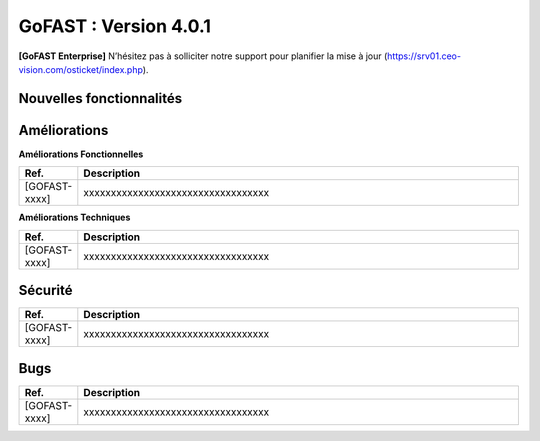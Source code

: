 ********************************************
GoFAST :  Version 4.0.1
********************************************

**[GoFAST Enterprise]** N’hésitez pas à solliciter notre support pour planifier la mise à jour (https://srv01.ceo-vision.com/osticket/index.php).


Nouvelles fonctionnalités 
*****************************

.. csv-table::
   :header: "Ref.", "Description"
   :widths: 1000, 60000
   
   [GOFAST-xxxx],"xxxxxxxxxxxxxxxxxxxxxxxxxxxxxxxxxx" 
   [	GOFAST-8010	]	"	,	"	Ajout d'alerte de supervision en cas de "sealert" dans les logs	"
   [	GOFAST-7216	]	"	,	"	Amélioration grace à l'affichage de la description d'un espace lors de son survol	"
   [	GOFAST-4833	]	"	,	"	Nouvelle fonctionnalité : Outil de gestion des étiquettes (fusion, correction, ...)	"
   [	GOFAST-8999	]	"	,	"	Nouvelle fonctionnalité permettant de disposer d'une API d'auto-complétion par liste d'utilisateur	"
   [	GOFAST-8757	]	"	,	"	Permettre de charger un document sur mobile	"
   
 
   


Améliorations 
******************************

**Améliorations Fonctionnelles**


.. csv-table::
   :header: "Ref.", "Description"
   :widths: 1000, 60000
  

  
   [GOFAST-xxxx],"xxxxxxxxxxxxxxxxxxxxxxxxxxxxxxxxxx"
  

**Améliorations Techniques**


.. csv-table::
   :header: "Ref.", "Description"
   :widths: 1000, 60000
  

  
   [GOFAST-xxxx],"xxxxxxxxxxxxxxxxxxxxxxxxxxxxxxxxxx"

   

Sécurité 
******************************
.. csv-table::
   :header: "Ref.", "Description"
   :widths: 1000, 60000
  
   [GOFAST-xxxx],"xxxxxxxxxxxxxxxxxxxxxxxxxxxxxxxxxx"

  
   
   

Bugs 
******************************
.. csv-table::
   :header: "Ref.", "Description"
   :widths: 1000, 60000
   
   
   [GOFAST-xxxx],"xxxxxxxxxxxxxxxxxxxxxxxxxxxxxxxxxx"
  

  

   
